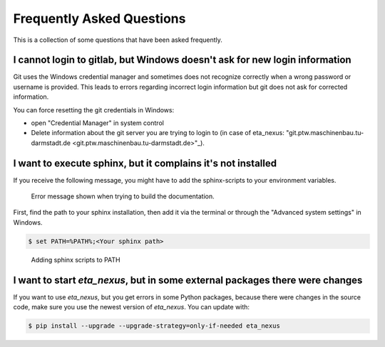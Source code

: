 .. _faq:

Frequently Asked Questions
==============================

This is a collection of some questions that have been asked frequently.


I cannot login to gitlab, but Windows doesn't ask for new login information
--------------------------------------------------------------------------------
Git uses the Windows credential manager and sometimes does not recognize correctly when
a wrong password or username is provided. This leads to errors regarding incorrect login
information but git does not ask for corrected information.

You can force resetting the git credentials in Windows:

- open "Credential Manager" in system control
- Delete information about the git server you are trying to login to
  (in  case of eta_nexus: "git.ptw.maschinenbau.tu-darmstadt.de <git.ptw.maschinenbau.tu-darmstadt.de>"_).


.. _sphinx_not_found:

I want to execute sphinx, but it complains it's not installed
--------------------------------------------------------------

If you receive the following message, you might  have to add the sphinx-scripts to your
environment variables.

.. figure:: figures/dev_02_SphinxError.png
    :width: 470
    :alt: error during documentation build

    Error message shown when trying to build the documentation.

First, find the path to your sphinx installation, then add it via the terminal or through the
"Advanced system settings" in Windows.

.. code-block:: console

    $ set PATH=%PATH%;<Your sphinx path>

.. figure:: figures/dev_03_AddingSphinx2PATH.png
    :width: 470
    :alt: how add to PATH

    Adding sphinx scripts to PATH

.. _packages_error:

I want to start *eta_nexus*, but in some external packages there were changes
----------------------------------------------------------------------------------
If you want to use *eta_nexus*, but you get errors in some Python packages, because there were changes in the source \
code, make sure you use the newest version of *eta_nexus*. You can update with:

.. code-block:: console

    $ pip install --upgrade --upgrade-strategy=only-if-needed eta_nexus
